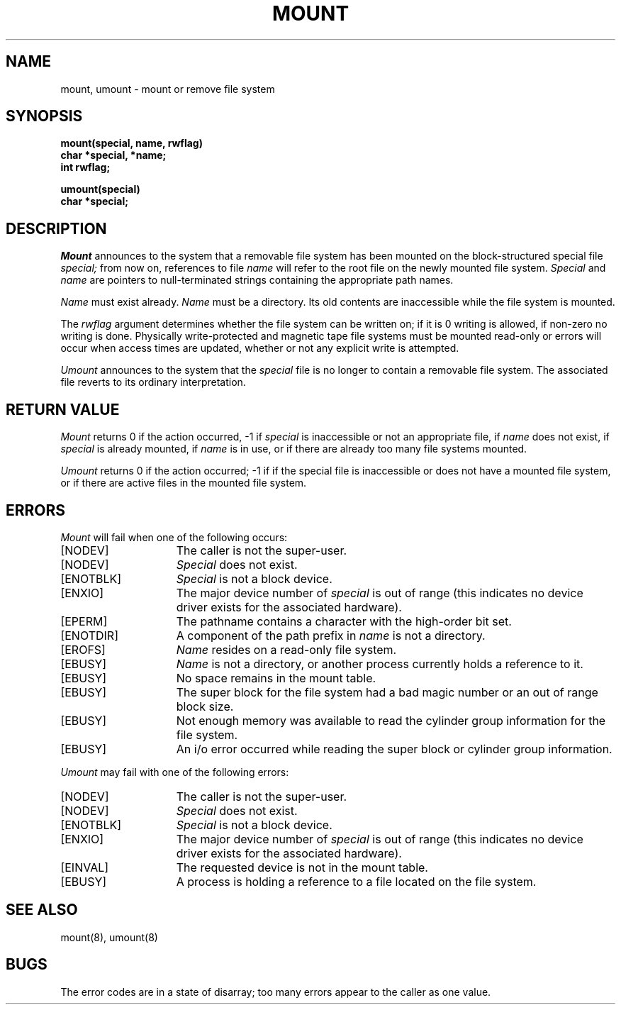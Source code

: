 .\" Copyright (c) 1980 Regents of the University of California.
.\" All rights reserved.  The Berkeley software License Agreement
.\" specifies the terms and conditions for redistribution.
.\"
.\"	@(#)mount.2	6.1 (Berkeley) 5/9/85
.\"
.TH MOUNT 2 ""
.UC 4
.SH NAME
mount, umount \- mount or remove file system
.SH SYNOPSIS
.nf
.ft B
mount(special, name, rwflag)
char *special, *name;
int rwflag;
.PP
.ft B
umount(special)
char *special;
.fi
.SH DESCRIPTION
.I Mount
announces to the system that a removable file system has
been mounted on
the block-structured special file
.I special;
from now on, references to file
.I name
will refer to
the root file on the newly mounted file system.
.I Special
and
.I name
are pointers to null-terminated strings
containing the appropriate path names.
.PP
.I Name
must exist already. 
.I Name
must be a directory.
Its old contents
are inaccessible while the file system
is mounted.
.PP
The
.I rwflag
argument determines whether
the file system can be written on; if it is 0 writing
is allowed, if non-zero no writing is done.
Physically write-protected and magnetic
tape file systems must be mounted read-only or
errors will occur when access times are updated,
whether or not any
explicit write is attempted.
.PP
.I Umount
announces to the system that the
.I special
file is no longer to contain a removable file system.
The associated file reverts to its ordinary interpretation.
.SH "RETURN VALUE
.I Mount
returns 0 if the action occurred, \-1 if
.I special
is inaccessible or not an appropriate file, if
.I name
does not exist, if
.I special
is already mounted, if
.I name
is in use, or if
there are already too many
file systems mounted.
.PP
.I Umount
returns 0 if the action occurred; \-1 if
if the special file is inaccessible or
does not have a mounted file system,
or if there are active files in the mounted 
file system.
.SH ERRORS
.I Mount
will fail when one of the following occurs:
.TP 15
[NODEV]
The caller is not the super-user.
.TP 15
[NODEV]
.I Special
does not exist.
.TP 15
[ENOTBLK]
.I Special
is not a block device.
.TP 15
[ENXIO]
The major device number of 
.I special
is out of range (this indicates no device driver exists
for the associated hardware).
.TP 15
[EPERM]
The pathname contains a character with the high-order bit set.
.TP 15
[ENOTDIR]
A component of the path prefix in
.I name
is not a directory.
.TP 15
[EROFS]
.I Name
resides on a read-only file system.
.TP 15
[EBUSY]
.I Name
is not a directory, or another process currently
holds a reference to it.
.TP 15
[EBUSY]
No space remains in the mount table.
.TP 15
[EBUSY]
The super block for the file system had a bad magic
number or an out of range block size.
.TP 15
[EBUSY]
Not enough memory was available to read the cylinder
group information for the file system.
.TP 15
[EBUSY]
An i/o error occurred while reading the super block or
cylinder group information.
.PP
.I Umount
may fail with one of the following errors:
.TP 15
[NODEV]
The caller is not the super-user.
.TP 15
[NODEV]
.I Special
does not exist.
.TP 15
[ENOTBLK]
.I Special
is not a block device.
.TP 15
[ENXIO]
The major device number of 
.I special
is out of range (this indicates no device driver exists
for the associated hardware).
.TP 15
[EINVAL]
The requested device is not in the mount table.
.TP 15
[EBUSY]
A process is holding a reference to a file located
on the file system.
.SH "SEE ALSO"
mount(8), umount(8)
.SH BUGS
The error codes are in a state of disarray; too many errors
appear to the caller as one value.
